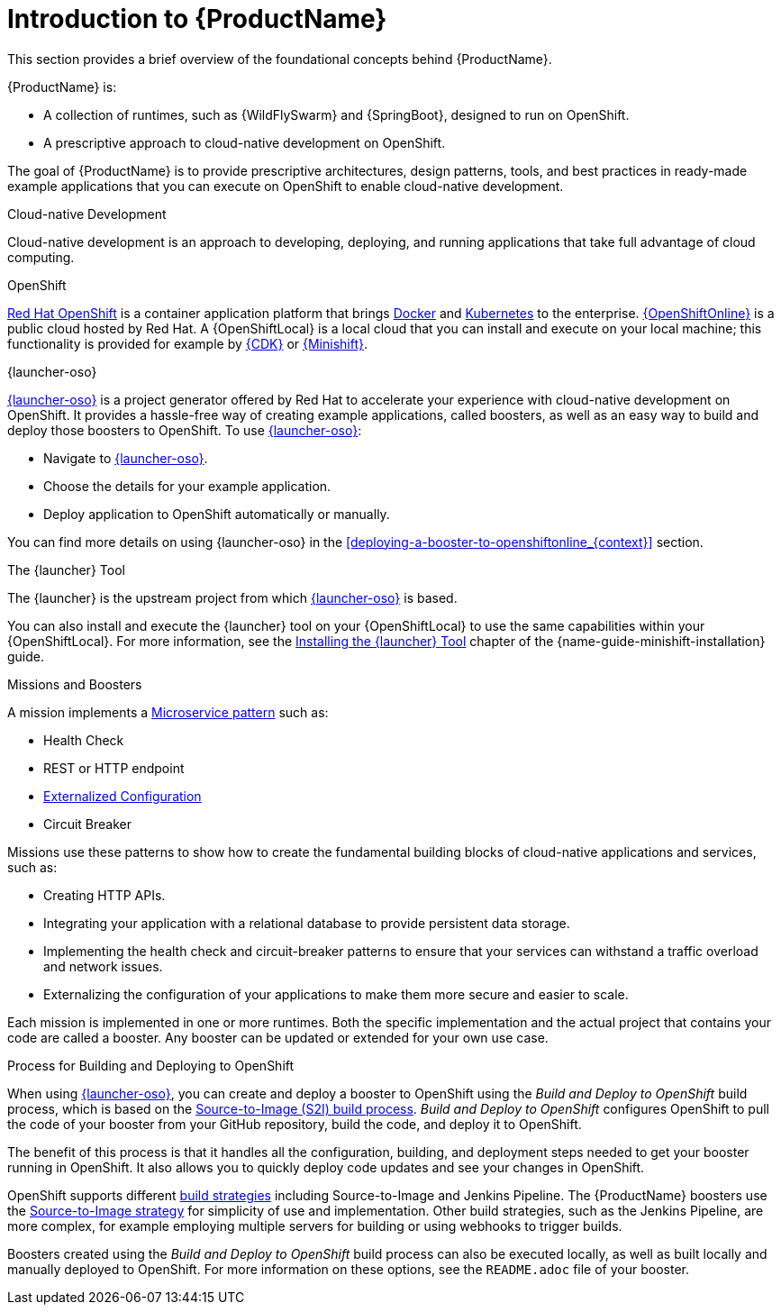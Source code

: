 
[id='introduction-to-productname_{context}']
= Introduction to {ProductName}
This section provides a brief overview of the foundational concepts behind {ProductName}.

{ProductName} is:

* A collection of runtimes, such as {WildFlySwarm} and {SpringBoot}, designed to run on OpenShift.
* A prescriptive approach to cloud-native development on OpenShift.

The goal of {ProductName} is to provide prescriptive architectures, design patterns, tools, and best practices in ready-made example applications that you can execute on OpenShift to enable cloud-native development.

.Cloud-native Development
Cloud-native development is an approach to developing, deploying, and running applications that take full advantage of cloud computing.

.OpenShift
link:https://www.openshift.com[Red Hat OpenShift] is a container application platform that brings link:https://www.redhat.com/en/topics/containers/what-is-docker[Docker] and link:https://www.redhat.com/en/topics/containers/what-is-kubernetes[Kubernetes] to the enterprise. link:{link-launcher-oso}[{OpenShiftOnline}] is a public cloud hosted by Red Hat. A {OpenShiftLocal} is a local cloud that you can install and execute on your local machine; this functionality is provided for example by link:https://developers.redhat.com/products/cdk/overview/[{CDK}] or link:https://www.openshift.org/minishift/[{Minishift}].


[[launcher-details]]
.{launcher-oso}
link:{link-launcher-oso}[{launcher-oso}] is a project generator offered by Red Hat to accelerate your experience with cloud-native development on OpenShift. It provides a hassle-free way of creating example applications, called boosters, as well as an easy way to build and deploy those boosters to OpenShift. To use link:{link-launcher-oso}[{launcher-oso}]:

* Navigate to link:{link-launcher-oso}[{launcher-oso}].
* Choose the details for your example application.
* Deploy application to OpenShift automatically or manually.

You can find more details on using {launcher-oso} in the xref:deploying-a-booster-to-openshiftonline_{context}[] section.

.The {launcher} Tool
The {launcher} is the upstream project from which link:{link-launcher-oso}[{launcher-oso}] is based.

You can also install and execute the {launcher} tool on your {OpenShiftLocal} to use the same capabilities within your {OpenShiftLocal}. For more information, see the link:{link-guide-minishift-installation}#installing-launcher-tool_minishift[Installing the {launcher} Tool] chapter of the {name-guide-minishift-installation} guide.

.Missions and Boosters
A mission implements a link:http://microservices.io/patterns/microservices.html[Microservice pattern] such as:

* Health Check
* REST or HTTP endpoint
* link:https://docs.openshift.com/online/dev_guide/configmaps.html[Externalized Configuration]
* Circuit Breaker

Missions use these patterns to show how to create the fundamental building blocks of cloud-native applications and services, such as:

* Creating HTTP APIs.
* Integrating your application with a relational database to provide persistent data storage.
* Implementing the health check and circuit-breaker patterns to ensure that your services can withstand a traffic overload and network issues.
* Externalizing the configuration of your applications to make them more secure and easier to scale.
//* Securing your applications with {RHSSO} to provide authentication and authorization functionality

Each mission is implemented in one or more runtimes. Both the specific implementation and the actual project that contains your code are called a booster. Any booster can be updated or extended for your own use case.

[#build-and-deploy-process]
.Process for Building and Deploying to OpenShift

When using link:{link-launcher-oso}[{launcher-oso}], you can create and deploy a booster to OpenShift using the _Build and Deploy to OpenShift_ build process, which is based on the link:{link-guide-thorntail}#the-source-to-image-s2i-build-process[Source-to-Image (S2I) build process]. _Build and Deploy to OpenShift_ configures OpenShift to pull the code of your booster from your GitHub repository, build the code, and deploy it to OpenShift.

The benefit of this process is that it handles all the configuration, building, and deployment steps needed to get your booster running in OpenShift. It also allows you to quickly deploy code updates and see your changes in OpenShift.

OpenShift supports different link:https://docs.openshift.com/online/dev_guide/builds/index.html[build strategies] including Source-to-Image and Jenkins Pipeline. The {ProductName} boosters use the link:https://docs.openshift.com/online/architecture/core_concepts/builds_and_image_streams.html#source-build[Source-to-Image strategy] for simplicity of use and implementation. Other build strategies, such as the Jenkins Pipeline, are more complex, for example employing multiple servers for building or using webhooks to trigger builds.

Boosters created using the _Build and Deploy to OpenShift_ build process can also be executed locally, as well as built locally and manually deployed to OpenShift. For more information on these options, see the `README.adoc` file of your booster.
